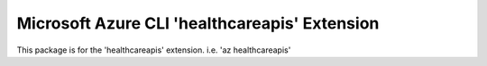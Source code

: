 Microsoft Azure CLI 'healthcareapis' Extension
==========================================

This package is for the 'healthcareapis' extension.
i.e. 'az healthcareapis'
